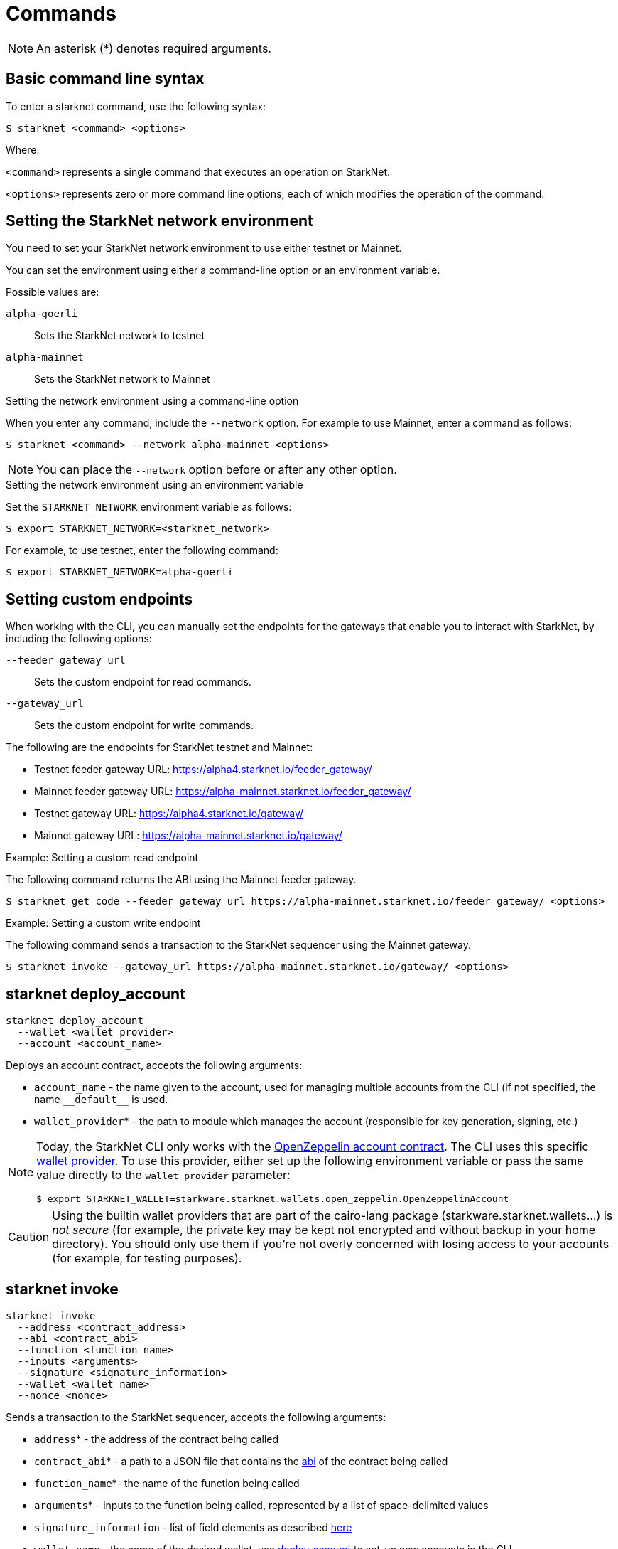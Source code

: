 [id="commands"]
= Commands

[NOTE]
====
An asterisk (*) denotes required arguments.
====

[id="basic_command_line_syntax"]
== Basic command line syntax

To enter a starknet command, use the following syntax:

[source,bash]
----
$ starknet <command> <options>
----

Where:

`<command>` represents a single command that executes an operation on StarkNet.

`<options>` represents zero or more command line options, each of which modifies the operation of the command.

[id="setting_the_starknet_network_environment"]
== Setting the StarkNet network environment

You need to set your StarkNet network environment to use either testnet or Mainnet.

You can set the environment using either a command-line option or an environment variable.

Possible values are:

`alpha-goerli`:: Sets the StarkNet network to testnet
`alpha-mainnet`:: Sets the StarkNet network to Mainnet

.Setting the network environment using a command-line option

When you enter any command, include the `--network` option. For example to use Mainnet, enter a command as follows:

[source,bash]
----
$ starknet <command> --network alpha-mainnet <options>
----

[NOTE]
====
You can place the `--network` option before or after any other option.
====

.Setting the network environment using an environment variable

Set the `STARKNET_NETWORK` environment variable as follows:

[source,bash]
----
$ export STARKNET_NETWORK=<starknet_network>
----

For example, to use testnet, enter the following command:

[source,bash]
----
$ export STARKNET_NETWORK=alpha-goerli
----

== Setting custom endpoints

When working with the CLI, you can manually set the endpoints for the gateways that enable you to
interact with StarkNet, by including the following options:

`--feeder_gateway_url`:: Sets the custom endpoint for read commands.
`--gateway_url`:: Sets the custom endpoint for write commands.

The following are the endpoints for StarkNet testnet and Mainnet:

* Testnet feeder gateway URL: https://alpha4.starknet.io/feeder_gateway/
* Mainnet feeder gateway URL: https://alpha-mainnet.starknet.io/feeder_gateway/
* Testnet gateway URL: https://alpha4.starknet.io/gateway/
* Mainnet gateway URL: https://alpha-mainnet.starknet.io/gateway/

.Example: Setting a custom read endpoint

The following command returns the ABI using the Mainnet feeder gateway.

[source,bash]
----
$ starknet get_code --feeder_gateway_url https://alpha-mainnet.starknet.io/feeder_gateway/ <options>
----

.Example: Setting a custom write endpoint

The following command sends a transaction to the StarkNet sequencer
 using the Mainnet gateway.

[source,bash]
----
$ starknet invoke --gateway_url https://alpha-mainnet.starknet.io/gateway/ <options>
----

[id="starknet_deploy_account"]
== starknet deploy_account

[source,terminal]
----
starknet deploy_account
  --wallet <wallet_provider>
  --account <account_name>
----

Deploys an account contract, accepts the following arguments:

- `account_name` - the name given to the account, used for managing multiple accounts from the CLI (if not specified, the name
  `+__default__+` is used.
- `wallet_provider`* - the path to module which manages the account (responsible for key generation, signing, etc.)

[NOTE]
====

Today, the StarkNet CLI only works with the link:https://github.com/starkware-libs/cairo-lang/blob/master/src/starkware/starknet/third_party/open_zeppelin/Account.cairo[OpenZeppelin account contract].
The CLI uses this specific link:https://github.com/starkware-libs/cairo-lang/blob/master/src/starkware/starknet/wallets/open_zeppelin.py[wallet provider].
To use this provider, either set up the following environment variable or pass the same value directly to the `wallet_provider` parameter:

[source,bash]
----
$ export STARKNET_WALLET=starkware.starknet.wallets.open_zeppelin.OpenZeppelinAccount
----
====

[CAUTION]
====
Using the builtin wallet providers that are part of the cairo-lang package (starkware.starknet.wallets...) is _not secure_ (for example, the private key may be kept not encrypted and without backup in your home directory). You should only use them if you’re not overly concerned with losing access to your accounts (for example, for testing purposes).
====

== starknet invoke


[source,terminal]
----
starknet invoke
  --address <contract_address>
  --abi <contract_abi>
  --function <function_name>
  --inputs <arguments>
  --signature <signature_information>
  --wallet <wallet_name>
  --nonce <nonce>
----

Sends a transaction to the StarkNet sequencer, accepts the following arguments:

* `address`* - the address of the contract being called
* `contract_abi`* - a path to a JSON file that contains the https://www.cairo-lang.org/docs/hello_starknet/intro.html#the-contract-s-abi[abi] of the contract being called
* `function_name`*- the name of the function being called
* `arguments`* - inputs to the function being called, represented by a list of space-delimited values
* `signature_information` - list of field elements as described xref:../Blocks/transactions.adoc#signature[here]
* `wallet_name` - the name of the desired wallet, use xref:starknet_deploy_account[deploy_account] to set-up new accounts in the CLI.
* `nonce` - account nonce, only relevant if the call is going through an account

[TIP]
====

Today, interaction with StarkNet may be done either via account or by a direct call. The `signature` argument can only be provided in the case of a direct call, since otherwise providing the signature is the responsibility of the account module. To use an account you must specify `wallet_name`, otherwise a direct call will be used (you may also explicitly perform a direct call by adding `--no_wallet` to the command). Note that in the future direct calls will be deprecated and the only way to interact with the system would be through accounts.
====


[id="starknet_declare"]
== starknet declare

[source,terminal]
----
starknet declare 
--contract <contract_class>
----

Declares a new contract class on StarkNet, accepts the following arguement:

  - `contract_class` - path to a JSON file containing the contract’s compiled code


[id="starknet_deploy"]
== starknet deploy



[source,terminal]
----
starknet deploy
  --salt <salt>
  --contract <contract_definition>
  --inputs <constructor_inputs>
  --token <token>
----

Deploys a new contract, accepts the following arguments:

- `salt` - a seed that is used in the computation of the contract’s address (if not specified, the sequencer will choose a random string)
- `contract_definition`* - path to a JSON file containing the contract’s bytecode and abi (can be obtained by executing link:https://www.cairo-lang.org/docs/hello_starknet/intro.html#compile-the-contract[starknet-compile])
- `constructor_inputs`* - the arguments given to the contract’s constructor, represented by a list of space-delimited values
- `token` - a token allowing contract deployment (can be obtained by applying link:https://forms.reform.app/starkware/SN-Alpha-Contract-Deployment/l894lu[here]). Only used in the Alpha stages and will be deprecated in the future

[NOTE]
====
The deploy token is a temporary measure which will be deprecated when fees are incorporated in the system. Only relevant for Mainnet.
====

== starknet tx_status

[source,terminal]
----
starknet tx_status
  --hash <transaction_hash>
  --contract <contract_definition>
  --error_message
----

Returns the transaction status, accepts the following arguments:

* `transaction_hash`* - hash of the requested transaction
* `contract_definition` - path to a JSON file containing the compiled contract to which the transaction was addressed. If supplied, the debug information from the compiled contract will be used to add error locations.
* `error_message` - if specified, only the error message will be returned (or empty response in case the transaction was successful)

The possible statuses of a transaction are:

* `NOT_RECEIVED`
* `RECEIVED`
* `PENDING`
* `REJECTED`
* `ACCEPTED_ON_L2`
* `ACCEPTED_ON_L1`

Refer to xref:../Blocks/transaction-life-cycle.adoc[this] section for more information about the transaction lifecycle.

[id="starknet_call"]
== starknet call

[source,terminal]
----
starknet call
  --address <contract_address>
  --abi <contract_abi>
  --function <function_name>
  --inputs <arguments>
  --block_hash <block_hash>
  --block_number <block_number>
  --signature <signature_information>
  --wallet <wallet_name>
  --nonce <nonce>
----

Calls a StarkNet contract without affecting the state, accepts the following arguments:



- `contract_address`* - address of the contract being called
- `contract_abi`* - a path to a JSON file that contains the link:https://www.cairo-lang.org/docs/hello_starknet/intro.html#the-contract-s-abi[abi] of the contract being called
- `function_name`* - name of the function which is called
- `arguments`* - inputs to the function being called, represented by a list of space-delimited values
- `block_hash` - the hash of the block used as the context for the call operation. If this argument is omitted, the latest block is used
- `block_number` - same as block_hash, but specifies the context block by number or xref:block_tag[tag]
- `signature_information` - list of field elements as described xref:../Blocks/transactions.adoc#signature[here]
- `wallet_name` - the name of the desired wallet, use xref:starknet_deploy_account[deploy_account] to set-up new accounts in the CLI
- `nonce` - account nonce, only relevant if the call is going through an account

[id="block_tag"]

[NOTE]
====
*Block Tag*

A block context can be specified via the `latest` or `pending` tags, where the former refers to the latest accepted on L2 block and the latter refers to the xref:../Blocks/transaction-life-cycle.adoc#the-pending-block[pending block].
====

== starknet get_block



[source,terminal]
----
starknet get_block
  --hash <block_hash>
  --number <block_number>
----

Returns the requested block, exactly one of the following arguments must be given:

* `block_hash` - hash of the requested block
* `block_number` - number or <<block_tag,tag>> of the requested block

[id="starknet_get_code"]
== starknet get_code

[source,terminal]
----
starknet get_code
  --contract_address <contact_address>
  --block_hash <block_hash>
  --block_number <block_number>
----

Returns the ABI and the byte code of the requested contract, accepts the following arguments:

- `contact_address`* - address of the requested contract
- `block_hash` - the hash of the block used as the context for the operation. If this argument is omitted, the latest block is used
- `block_number` - same as block_hash, but specifies the context block by number or xref:block_tag[tag]

== starknet get_storage_at



[source,terminal]
----
starknet get_storage_at
  --contract_address <contract_address>
  --key <key>
  --block_hash <block_hash>
  --block_number <block_number>
----

Queries a contract's storage at a specific key, accepts the following arguments:

* `contract_address` *- address of the requested contract
* `key`* - the requested key from the given contract's storage
* `block_hash` - the hash of the block relative to which the storage will be provided. In case this argument is not given, the latest block is used
* `block_number` - same as block_hash, but specifies the context block by number or <<block_tag,tag>>

[id="starknet_get_transaction"]
== starknet get_transaction

[source,terminal]
----
starknet get_transaction --hash <transaction_hash>
----

Returns the requested transaction, expects the following argument:

- `transaction_hash`* - hash of the requested transaction

== starknet get_transaction_receipt

[source,terminal]
----
starknet get_transaction_receipt --hash <transaction_hash>
----

Returns the xref:../Blocks/transaction-life-cycle.adoc#transaction-receipt[receipt] associated with the transaction, expects the following argument:

* `transaction_hash`* - hash of the requested transaction

== starknet estimate_fee

[source,terminal]
----
starknet estimate_fee
    --address <contract_address>
    --abi <contract_abi>
    --function <function_name>
    --inputs <arguments>
----

Returns the fee estimation for a given contract call. Accepts the following arguments:

- `address`* - the address of the contract being called
- `contract_abi`* - a path to a JSON file that contains the xref:../Contracts/contract-abi.adoc[abi] of the contract being called
- `function_name`*- the name of the function being called
- `arguments`* - inputs to the function being called, represented by a list of space-delimited values`

== starknet estimate_message_fee

[source,terminal]
----
starknet estimate_message_fee
    --from_address <sender_address>
    --to_address <contract_address>
    --function <function_name>
    --inputs <arguments>
----

Returns the fee estimation for a given xref:../L1-L2_Communication/messaging-mechanism.adoc#l1-l2-message-fees[L1 handler] application. Accepts the following arguments:

- `from_address`* - the L1 address of the sender
- `to_address`* - the L2 address of the recipient
- `contract_abi`* - a path to a JSON file containing the xref:../Contracts/contract-abi.adoc[abi] of the receiving contract on L2
- `function_name`*- the name of the desired L1 handler
- `arguments`* - inputs to the called handler, represented by a list of space-delimited values